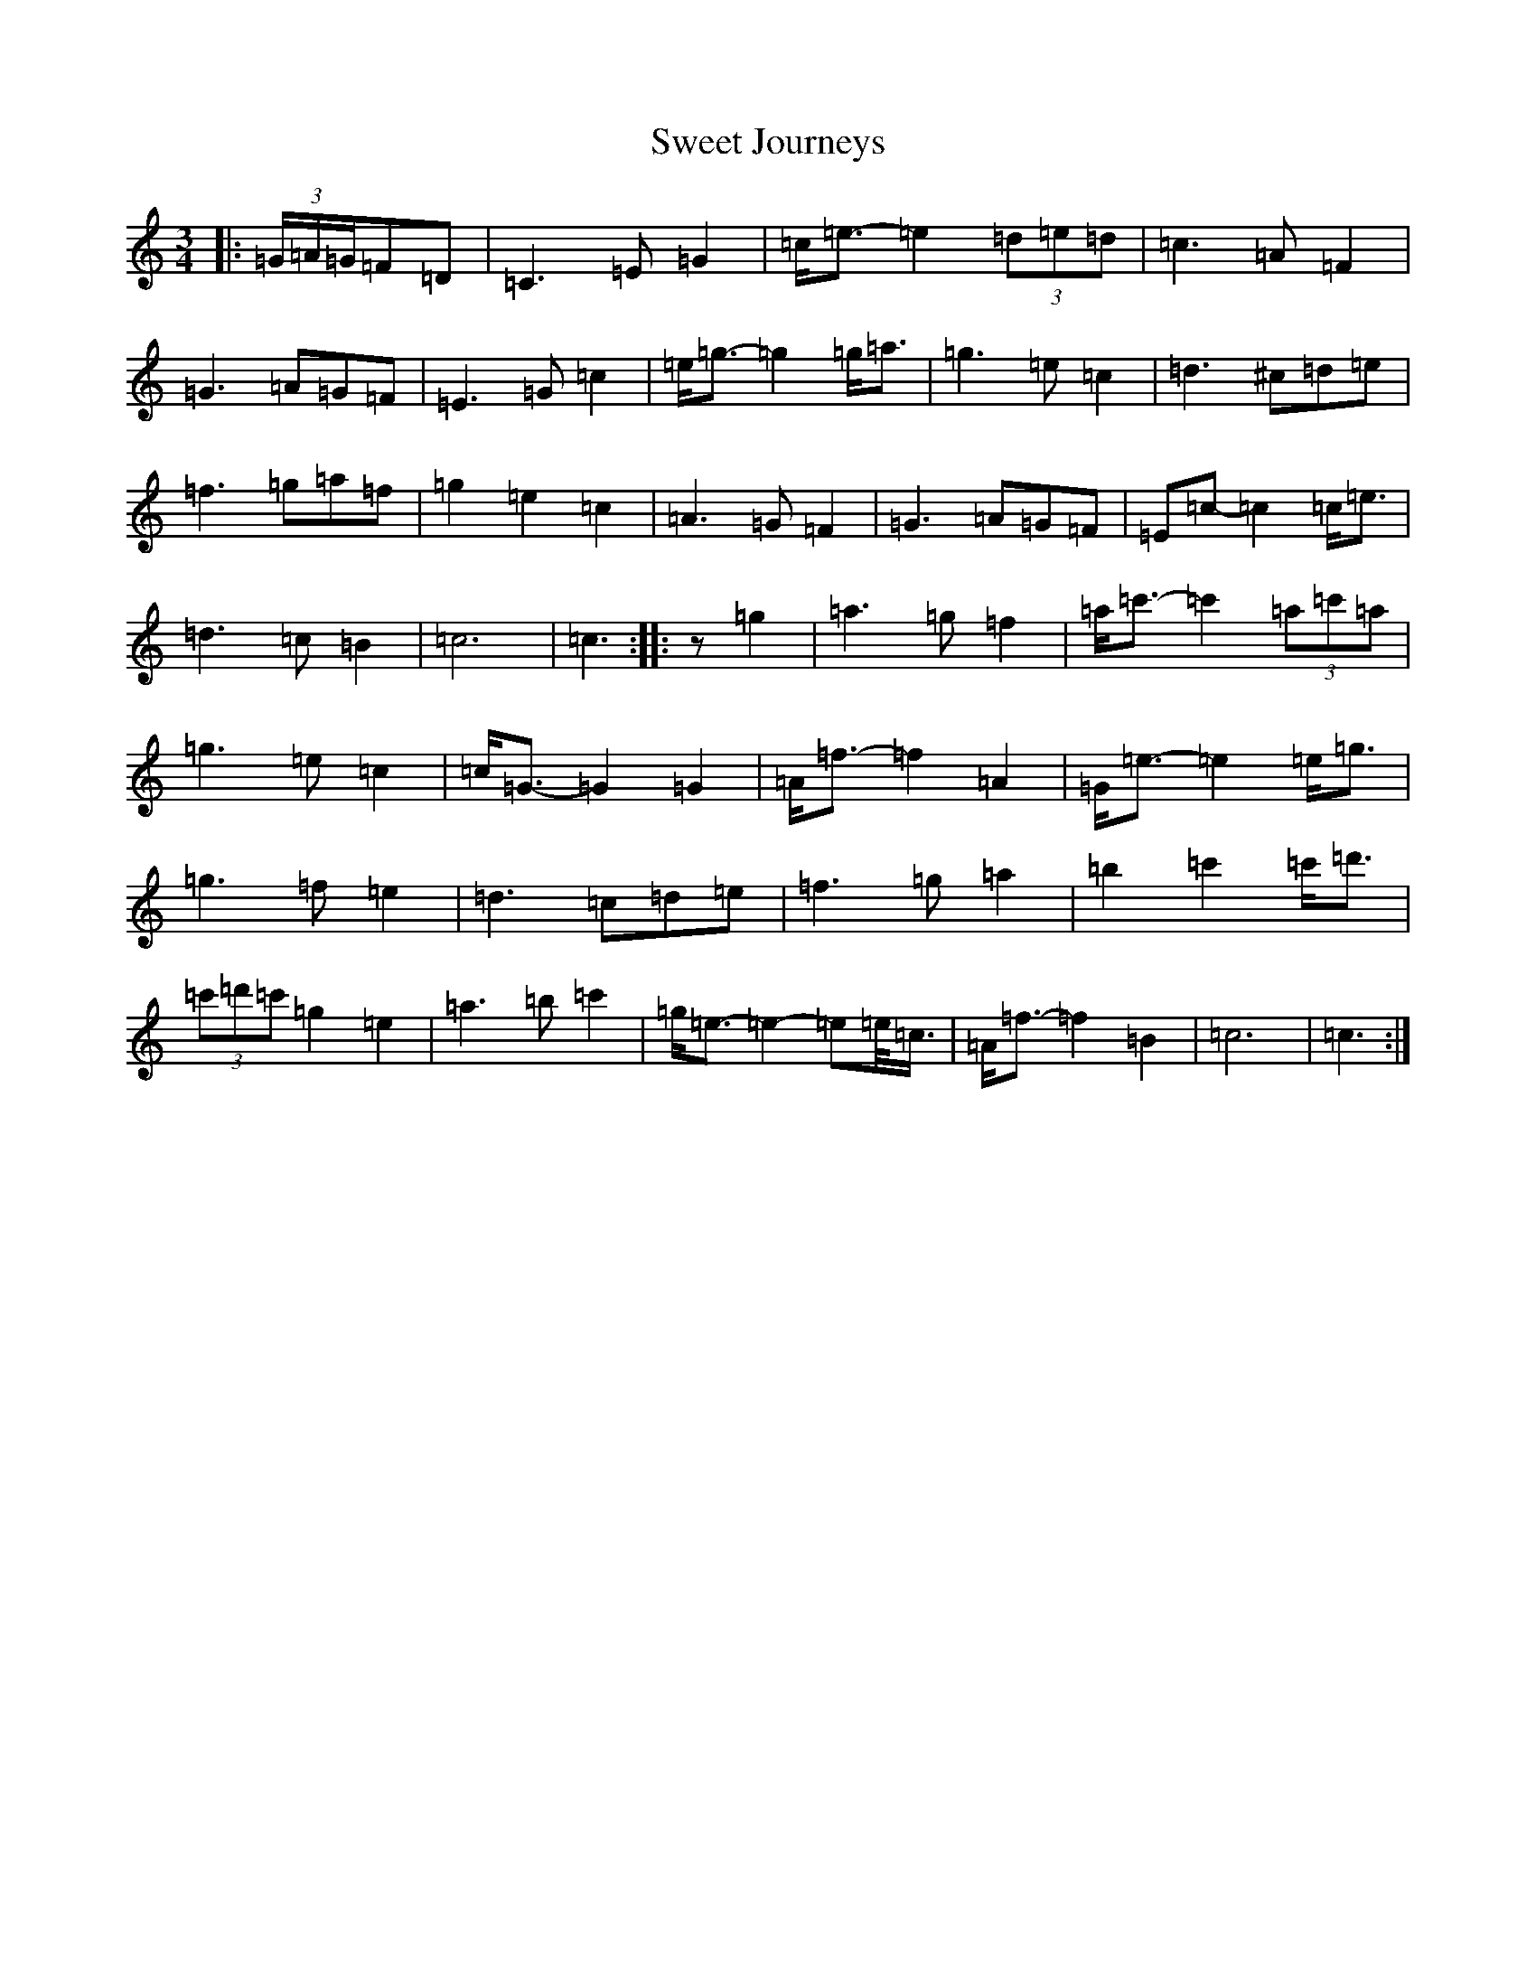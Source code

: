 X: 20559
T: Sweet Journeys
S: https://thesession.org/tunes/12075#setting12075
R: waltz
M:3/4
L:1/8
K: C Major
|:(3=G/2=A/2=G/2=F=D|=C3=E=G2|=c<=e-=e2(3=d=e=d|=c3=A=F2|=G3=A=G=F|=E3=G=c2|=e<=g-=g2=g<=a|=g3=e=c2|=d3^c=d=e|=f3=g=a=f|=g2=e2=c2|=A3=G=F2|=G3=A=G=F|=E=c-=c2=c<=e|=d3=c=B2|=c6|=c3:||:z=g2|=a3=g=f2|=a<=c'-=c'2(3=a=c'=a|=g3=e=c2|=c<=G-=G2=G2|=A<=f-=f2=A2|=G<=e-=e2=e<=g|=g3=f=e2|=d3=c=d=e|=f3=g=a2|=b2=c'2=c'<=d'|(3=c'=d'=c'=g2=e2|=a3=b=c'2|=g<=e-=e2-=e=e/2<=c/2|=A<=f-=f2=B2|=c6|=c3:|
